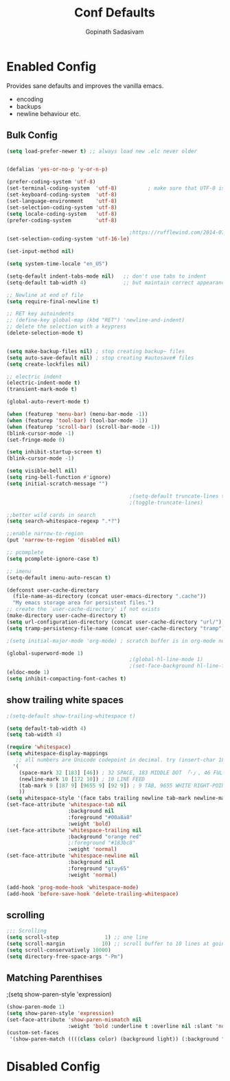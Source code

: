 #+TITLE: Conf Defaults
#+AUTHOR: Gopinath Sadasivam
#+BABEL: :cache yes
#+PROPERTY: header-args :tangle yes
#+SELECT_TAGS: export
#+EXCLUDE_TAGS: noexport


* Enabled Config
 :PROPERTIES:
 :header-args: :tangle yes
 :END:

Provides sane defaults and improves the vanilla emacs.
- encoding
- backups
- newline behaviour etc.

** Bulk Config
#+BEGIN_SRC emacs-lisp
(setq load-prefer-newer t) ;; always load new .elc never older


(defalias 'yes-or-no-p 'y-or-n-p)

(prefer-coding-system 'utf-8)
(set-terminal-coding-system  'utf-8)          ; make sure that UTF-8 is used everywhere
(set-keyboard-coding-system  'utf-8)
(set-language-environment    'utf-8)
(set-selection-coding-system 'utf-8)
(setq locale-coding-system   'utf-8)
(prefer-coding-system        'utf-8)

                                        ;https://rufflewind.com/2014-07-20/pasting-unicode-in-emacs-on-windows
(set-selection-coding-system 'utf-16-le)

(set-input-method nil)

(setq system-time-locale "en_US")

(setq-default indent-tabs-mode nil)   ;; don't use tabs to indent
(setq-default tab-width 4)            ;; but maintain correct appearance

;; Newline at end of file
(setq require-final-newline t)

;; RET key autoindents
;; (define-key global-map (kbd "RET") 'newline-and-indent)
;; delete the selection with a keypress
(delete-selection-mode t)


(setq make-backup-files nil) ; stop creating backup~ files
(setq auto-save-default nil) ; stop creating #autosave# files
(setq create-lockfiles nil)

;; electric indent
(electric-indent-mode t)
(transient-mark-mode t)

(global-auto-revert-mode t)

(when (featurep 'menu-bar) (menu-bar-mode -1))
(when (featurep 'tool-bar) (tool-bar-mode -1))
(when (featurep 'scroll-bar) (scroll-bar-mode -1))
(blink-cursor-mode -1)
(set-fringe-mode 0)

(setq inhibit-startup-screen t)
(blink-cursor-mode -1)

(setq visible-bell nil)
(setq ring-bell-function #'ignore)
(setq initial-scratch-message "")

                                        ;(setq-default truncate-lines t)
                                        ;(toggle-truncate-lines)

;;better wild cards in search
(setq search-whitespace-regexp ".*?")

;;enable narrow-to-region
(put 'narrow-to-region 'disabled nil)

;; pcomplete
(setq pcomplete-ignore-case t)

;; imenu
(setq-default imenu-auto-rescan t)

(defconst user-cache-directory
  (file-name-as-directory (concat user-emacs-directory ".cache"))
  "My emacs storage area for persistent files.")
;; create the `user-cache-directory' if not exists
(make-directory user-cache-directory t)
(setq url-configuration-directory (concat user-cache-directory "url/"))
(setq tramp-persistency-file-name (concat user-cache-directory "tramp"))

;(setq initial-major-mode 'org-mode) ; scratch buffer is in org-mode now

(global-superword-mode 1)
                                        ;(global-hl-line-mode 1)
                                        ;(set-face-background hl-line-face nil)
(eldoc-mode 1)
(setq inhibit-compacting-font-caches t)

#+END_SRC

** show trailing white spaces
#+BEGIN_SRC emacs-lisp
;(setq-default show-trailing-whitespace t)

(setq default-tab-width 4)
(setq tab-width 4)

(require 'whitespace)
(setq whitespace-display-mappings
   ;; all numbers are Unicode codepoint in decimal. try (insert-char 182 ) to see it
  '(
    (space-mark 32 [183] [46]) ; 32 SPACE, 183 MIDDLE DOT 「·」, 46 FULL STOP 「.」
    (newline-mark 10 [172 10]) ; 10 LINE FEED
    (tab-mark 9 [187 9] [9655 9] [92 9]) ; 9 TAB, 9655 WHITE RIGHT-POINTING TRIANGLE 「▷」
    ))
(setq whitespace-style '(face tabs trailing newline tab-mark newline-mark))
(set-face-attribute 'whitespace-tab nil
                    :background nil
                    :foreground "#00a8a8"
                    :weight 'bold)
(set-face-attribute 'whitespace-trailing nil
                    :background "orange red"
                    ;:foreground "#183bc8"
                    :weight 'normal)
(set-face-attribute 'whitespace-newline nil
                    :background nil
                    :foreground "gray65"
                    :weight 'normal)

(add-hook 'prog-mode-hook 'whitespace-mode)
(add-hook 'before-save-hook 'delete-trailing-whitespace)
#+END_SRC
** scrolling

#+BEGIN_SRC emacs-lisp
;;; Scrolling
(setq scroll-step               1) ;; one line
(setq scroll-margin            10) ;; scroll buffer to 10 lines at going to last line
(setq scroll-conservatively 10000)
(setq directory-free-space-args "-Pm")
#+END_SRC
** Matching Parenthises
;(setq show-paren-style 'expression)
#+BEGIN_SRC emacs-lisp
(show-paren-mode 1)
(setq show-paren-style 'expression)
(set-face-attribute 'show-paren-mismatch nil
                    :weight 'bold :underline t :overline nil :slant 'normal)
(custom-set-faces
 '(show-paren-match ((((class color) (background light)) (:background "linen")))))
#+END_SRC

* Disabled Config
 :PROPERTIES:
 :header-args: :tangle no
 :END:
